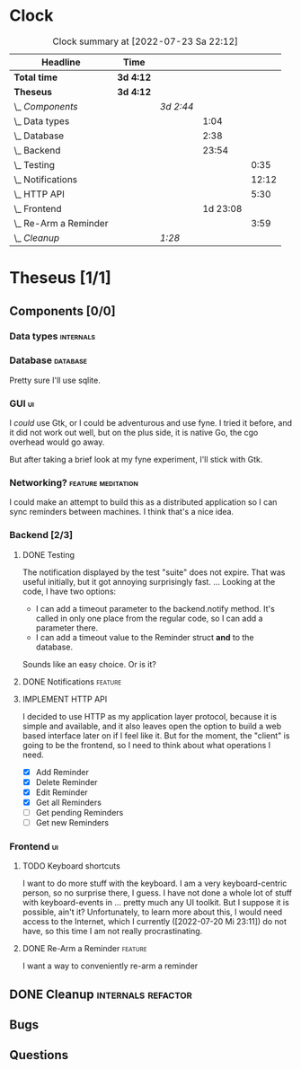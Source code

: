 # -*- mode: org; fill-column: 78; -*-
# Time-stamp: <2022-07-24 11:39:25 krylon>
#
#+TAGS: go(g) internals(i) ui(u) bug(b) feature(f)
#+TAGS: database(d) design(e), meditation(m)
#+TAGS: optimize(o) refactor(r) cleanup(c)
#+TODO: TODO(t)  RESEARCH(r) IMPLEMENT(i) TEST(e) | DONE(d) FAILED(f) CANCELLED(c)
#+TODO: MEDITATE(m) PLANNING(p) | SUSPENDED(s)
#+PRIORITIES: A G D
* Clock
  #+BEGIN: clocktable :scope file :maxlevel 200 :emphasize t
  #+CAPTION: Clock summary at [2022-07-23 Sa 22:12]
  | Headline                  | Time      |           |          |       |
  |---------------------------+-----------+-----------+----------+-------|
  | *Total time*              | *3d 4:12* |           |          |       |
  |---------------------------+-----------+-----------+----------+-------|
  | *Theseus*                 | *3d 4:12* |           |          |       |
  | \_  /Components/          |           | /3d 2:44/ |          |       |
  | \_    Data types          |           |           |     1:04 |       |
  | \_    Database            |           |           |     2:38 |       |
  | \_    Backend             |           |           |    23:54 |       |
  | \_      Testing           |           |           |          |  0:35 |
  | \_      Notifications     |           |           |          | 12:12 |
  | \_      HTTP API          |           |           |          |  5:30 |
  | \_    Frontend            |           |           | 1d 23:08 |       |
  | \_      Re-Arm a Reminder |           |           |          |  3:59 |
  | \_  /Cleanup/             |           | /1:28/    |          |       |
  #+END:
* Theseus [1/1]
** Components [0/0]
*** Data types                                                    :internals:
    :LOGBOOK:
    CLOCK: [2022-07-01 Fr 17:48]--[2022-07-01 Fr 17:51] =>  0:03
    CLOCK: [2022-06-30 Do 22:10]--[2022-06-30 Do 23:11] =>  1:01
    :END:
*** Database                                                       :database:
    :LOGBOOK:
    CLOCK: [2022-07-01 Fr 17:51]--[2022-07-01 Fr 20:08] =>  2:17
    CLOCK: [2022-06-30 Do 23:11]--[2022-06-30 Do 23:32] =>  0:21
    :END:
    Pretty sure I'll use sqlite.
*** GUI                                                                  :ui:
    I /could/ use Gtk, or I could be adventurous and use fyne. I tried it
    before, and it did not work out well, but on the plus side, it is native
    Go, the cgo overhead would go away.

    But after taking a brief look at my fyne experiment, I'll stick with Gtk.
*** Networking?                                          :feature:meditation:
    I could make an attempt to build this as a distributed application so I
    can sync reminders between machines. I think that's a nice idea.
*** Backend [2/3]
    :LOGBOOK:
    CLOCK: [2022-07-09 Sa 17:39]--[2022-07-09 Sa 17:40] =>  0:01
    CLOCK: [2022-07-04 Mo 17:12]--[2022-07-04 Mo 19:37] =>  2:25
    CLOCK: [2022-07-02 Sa 17:04]--[2022-07-02 Sa 19:06] =>  2:02
    CLOCK: [2022-07-01 Fr 20:56]--[2022-07-01 Fr 22:05] =>  1:09
    :END:
**** DONE Testing
     CLOSED: [2022-07-23 Sa 19:31]
     :LOGBOOK:
     CLOCK: [2022-07-23 Sa 19:22]--[2022-07-23 Sa 19:31] =>  0:09
     CLOCK: [2022-07-23 Sa 18:55]--[2022-07-23 Sa 19:21] =>  0:26
     :END:
     The notification displayed by the test "suite" does not expire.
     That was useful initially, but it got annoying surprisingly fast.
     ...
     Looking at the code, I have two options:
     - I can add a timeout parameter to the backend.notify method. It's called
       in only one place from the regular code, so I can add a parameter there.
     - I can add a timeout value to the Reminder struct *and* to the database.
     Sounds like an easy choice. Or is it?
**** DONE Notifications                                             :feature:
     CLOSED: [2022-07-23 Sa 19:33]
     :LOGBOOK:
     CLOCK: [2022-07-12 Di 20:42]--[2022-07-12 Di 23:22] =>  2:40
     CLOCK: [2022-07-11 Mo 20:46]--[2022-07-12 Di 01:03] =>  4:17
     CLOCK: [2022-07-09 Sa 17:40]--[2022-07-09 Sa 22:55] =>  5:15
     :END:
     
**** IMPLEMENT HTTP API
     :LOGBOOK:
     CLOCK: [2022-07-22 Fr 16:32]--[2022-07-22 Fr 17:50] =>  1:18
     CLOCK: [2022-07-06 Mi 18:27]--[2022-07-06 Mi 20:39] =>  2:12
     CLOCK: [2022-07-05 Di 19:38]--[2022-07-05 Di 21:38] =>  2:00
     :END:
     I decided to use HTTP as my application layer protocol, because it is
     simple and available, and it also leaves open the option to build a web
     based interface later on if I feel like it.
     But for the moment, the "client" is going to be the frontend, so I need
     to think about what operations I need.
     - [X] Add Reminder
     - [X] Delete Reminder
     - [X] Edit Reminder
     - [X] Get all Reminders
     - [ ] Get pending Reminders
     - [ ] Get new Reminders
*** Frontend                                                             :ui:
    :LOGBOOK:
    CLOCK: [2022-07-20 Mi 19:40]--[2022-07-20 Mi 21:57] =>  2:17
    CLOCK: [2022-07-20 Mi 18:45]--[2022-07-20 Mi 19:20] =>  0:35
    CLOCK: [2022-07-19 Di 20:50]--[2022-07-20 Mi 14:25] => 17:35
    CLOCK: [2022-07-18 Mo 21:20]--[2022-07-19 Di 00:23] =>  3:03
    CLOCK: [2022-07-16 Sa 19:01]--[2022-07-16 Sa 20:25] =>  1:24
    CLOCK: [2022-07-15 Fr 20:05]--[2022-07-15 Fr 22:05] =>  2:00
    CLOCK: [2022-07-15 Fr 15:10]--[2022-07-15 Fr 17:44] =>  2:34
    CLOCK: [2022-07-14 Do 19:13]--[2022-07-14 Do 22:44] =>  3:31
    CLOCK: [2022-07-13 Mi 18:51]--[2022-07-13 Mi 21:30] =>  2:39
    CLOCK: [2022-07-09 Sa 17:05]--[2022-07-09 Sa 17:26] =>  0:21
    CLOCK: [2022-07-08 Fr 22:19]--[2022-07-08 Fr 23:26] =>  1:07
    CLOCK: [2022-07-08 Fr 18:42]--[2022-07-08 Fr 21:43] =>  3:01
    CLOCK: [2022-07-07 Do 22:38]--[2022-07-07 Do 22:50] =>  0:12
    CLOCK: [2022-07-07 Do 18:25]--[2022-07-07 Do 21:15] =>  2:50
    :END:
**** TODO Keyboard shortcuts
     I want to do more stuff with the keyboard.
     I am a very keyboard-centric person, so no surprise there, I guess.
     I have not done a whole lot of stuff with keyboard-events in ... pretty
     much any UI toolkit. But I suppose it is possible, ain't it?
     Unfortunately, to learn more about this, I would need access to the
     Internet, which I currently ([2022-07-20 Mi 23:11]) do not have, so this
     time I am not really procrastinating.
**** DONE Re-Arm a Reminder                                         :feature:
     CLOSED: [2022-07-22 Fr 14:12]
     :LOGBOOK:
     CLOCK: [2022-07-21 Do 17:11]--[2022-07-21 Do 20:17] =>  3:06
     CLOCK: [2022-07-20 Mi 23:12]--[2022-07-21 Do 00:05] =>  0:53
     :END:
     I want a way to conveniently re-arm a reminder
** DONE Cleanup                                          :internals:refactor:
   CLOSED: [2022-07-24 So 11:39]
   :LOGBOOK:
   CLOCK: [2022-07-23 Sa 21:57]--[2022-07-23 Sa 22:11] =>  0:14
   CLOCK: [2022-07-22 Fr 21:27]--[2022-07-22 Fr 21:30] =>  0:03
   CLOCK: [2022-07-22 Fr 21:11]--[2022-07-22 Fr 21:20] =>  0:09
   CLOCK: [2022-07-22 Fr 18:35]--[2022-07-22 Fr 19:23] =>  0:48
   CLOCK: [2022-07-22 Fr 18:21]--[2022-07-22 Fr 18:35] =>  0:14
   :END:
** Bugs
** Questions
